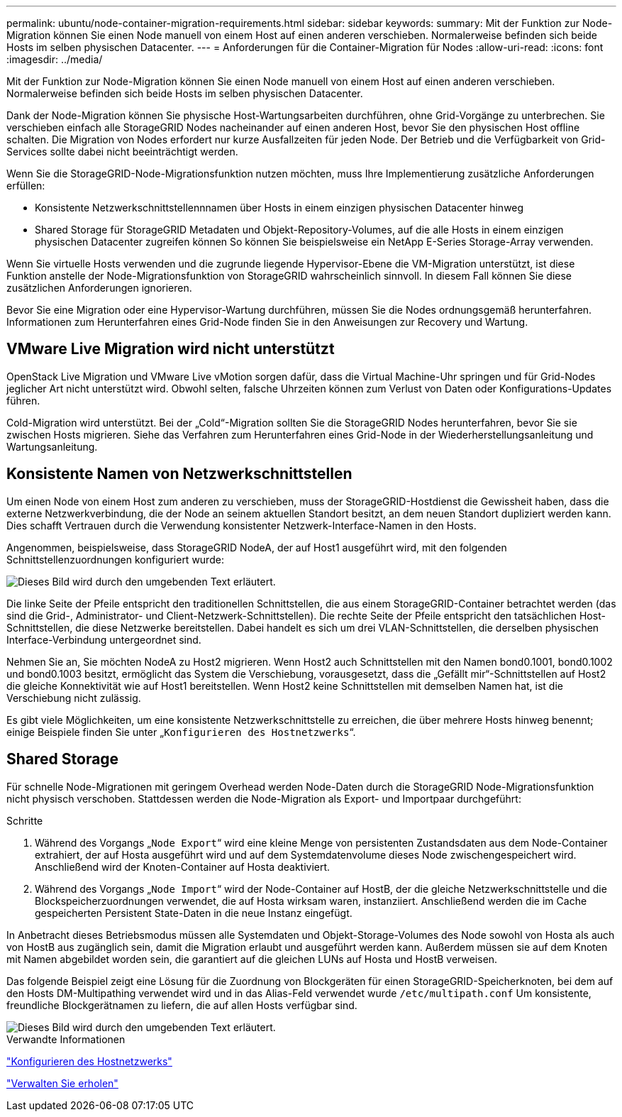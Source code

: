 ---
permalink: ubuntu/node-container-migration-requirements.html 
sidebar: sidebar 
keywords:  
summary: Mit der Funktion zur Node-Migration können Sie einen Node manuell von einem Host auf einen anderen verschieben. Normalerweise befinden sich beide Hosts im selben physischen Datacenter. 
---
= Anforderungen für die Container-Migration für Nodes
:allow-uri-read: 
:icons: font
:imagesdir: ../media/


[role="lead"]
Mit der Funktion zur Node-Migration können Sie einen Node manuell von einem Host auf einen anderen verschieben. Normalerweise befinden sich beide Hosts im selben physischen Datacenter.

Dank der Node-Migration können Sie physische Host-Wartungsarbeiten durchführen, ohne Grid-Vorgänge zu unterbrechen. Sie verschieben einfach alle StorageGRID Nodes nacheinander auf einen anderen Host, bevor Sie den physischen Host offline schalten. Die Migration von Nodes erfordert nur kurze Ausfallzeiten für jeden Node. Der Betrieb und die Verfügbarkeit von Grid-Services sollte dabei nicht beeinträchtigt werden.

Wenn Sie die StorageGRID-Node-Migrationsfunktion nutzen möchten, muss Ihre Implementierung zusätzliche Anforderungen erfüllen:

* Konsistente Netzwerkschnittstellennnamen über Hosts in einem einzigen physischen Datacenter hinweg
* Shared Storage für StorageGRID Metadaten und Objekt-Repository-Volumes, auf die alle Hosts in einem einzigen physischen Datacenter zugreifen können So können Sie beispielsweise ein NetApp E-Series Storage-Array verwenden.


Wenn Sie virtuelle Hosts verwenden und die zugrunde liegende Hypervisor-Ebene die VM-Migration unterstützt, ist diese Funktion anstelle der Node-Migrationsfunktion von StorageGRID wahrscheinlich sinnvoll. In diesem Fall können Sie diese zusätzlichen Anforderungen ignorieren.

Bevor Sie eine Migration oder eine Hypervisor-Wartung durchführen, müssen Sie die Nodes ordnungsgemäß herunterfahren. Informationen zum Herunterfahren eines Grid-Node finden Sie in den Anweisungen zur Recovery und Wartung.



== VMware Live Migration wird nicht unterstützt

OpenStack Live Migration und VMware Live vMotion sorgen dafür, dass die Virtual Machine-Uhr springen und für Grid-Nodes jeglicher Art nicht unterstützt wird. Obwohl selten, falsche Uhrzeiten können zum Verlust von Daten oder Konfigurations-Updates führen.

Cold-Migration wird unterstützt. Bei der „Cold“-Migration sollten Sie die StorageGRID Nodes herunterfahren, bevor Sie sie zwischen Hosts migrieren. Siehe das Verfahren zum Herunterfahren eines Grid-Node in der Wiederherstellungsanleitung und Wartungsanleitung.



== Konsistente Namen von Netzwerkschnittstellen

Um einen Node von einem Host zum anderen zu verschieben, muss der StorageGRID-Hostdienst die Gewissheit haben, dass die externe Netzwerkverbindung, die der Node an seinem aktuellen Standort besitzt, an dem neuen Standort dupliziert werden kann. Dies schafft Vertrauen durch die Verwendung konsistenter Netzwerk-Interface-Namen in den Hosts.

Angenommen, beispielsweise, dass StorageGRID NodeA, der auf Host1 ausgeführt wird, mit den folgenden Schnittstellenzuordnungen konfiguriert wurde:

image::../media/eth0_bond.gif[Dieses Bild wird durch den umgebenden Text erläutert.]

Die linke Seite der Pfeile entspricht den traditionellen Schnittstellen, die aus einem StorageGRID-Container betrachtet werden (das sind die Grid-, Administrator- und Client-Netzwerk-Schnittstellen). Die rechte Seite der Pfeile entspricht den tatsächlichen Host-Schnittstellen, die diese Netzwerke bereitstellen. Dabei handelt es sich um drei VLAN-Schnittstellen, die derselben physischen Interface-Verbindung untergeordnet sind.

Nehmen Sie an, Sie möchten NodeA zu Host2 migrieren. Wenn Host2 auch Schnittstellen mit den Namen bond0.1001, bond0.1002 und bond0.1003 besitzt, ermöglicht das System die Verschiebung, vorausgesetzt, dass die „Gefällt mir“-Schnittstellen auf Host2 die gleiche Konnektivität wie auf Host1 bereitstellen. Wenn Host2 keine Schnittstellen mit demselben Namen hat, ist die Verschiebung nicht zulässig.

Es gibt viele Möglichkeiten, um eine konsistente Netzwerkschnittstelle zu erreichen, die über mehrere Hosts hinweg benennt; einige Beispiele finden Sie unter „`Konfigurieren des Hostnetzwerks`“.



== Shared Storage

Für schnelle Node-Migrationen mit geringem Overhead werden Node-Daten durch die StorageGRID Node-Migrationsfunktion nicht physisch verschoben. Stattdessen werden die Node-Migration als Export- und Importpaar durchgeführt:

.Schritte
. Während des Vorgangs „`Node Export`“ wird eine kleine Menge von persistenten Zustandsdaten aus dem Node-Container extrahiert, der auf Hosta ausgeführt wird und auf dem Systemdatenvolume dieses Node zwischengespeichert wird. Anschließend wird der Knoten-Container auf Hosta deaktiviert.
. Während des Vorgangs „`Node Import`“ wird der Node-Container auf HostB, der die gleiche Netzwerkschnittstelle und die Blockspeicherzuordnungen verwendet, die auf Hosta wirksam waren, instanziiert. Anschließend werden die im Cache gespeicherten Persistent State-Daten in die neue Instanz eingefügt.


In Anbetracht dieses Betriebsmodus müssen alle Systemdaten und Objekt-Storage-Volumes des Node sowohl von Hosta als auch von HostB aus zugänglich sein, damit die Migration erlaubt und ausgeführt werden kann. Außerdem müssen sie auf dem Knoten mit Namen abgebildet worden sein, die garantiert auf die gleichen LUNs auf Hosta und HostB verweisen.

Das folgende Beispiel zeigt eine Lösung für die Zuordnung von Blockgeräten für einen StorageGRID-Speicherknoten, bei dem auf den Hosts DM-Multipathing verwendet wird und in das Alias-Feld verwendet wurde `/etc/multipath.conf` Um konsistente, freundliche Blockgerätnamen zu liefern, die auf allen Hosts verfügbar sind.

image::../media/block_device_mapping_rhel.gif[Dieses Bild wird durch den umgebenden Text erläutert.]

.Verwandte Informationen
link:configuring-host-network.html["Konfigurieren des Hostnetzwerks"]

link:../maintain/index.html["Verwalten Sie  erholen"]
